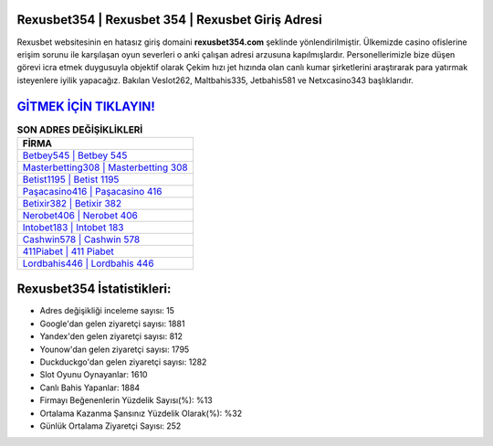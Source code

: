 ﻿Rexusbet354 | Rexusbet 354 | Rexusbet Giriş Adresi
===================================

.. image:: images/rexusbet-giris.jpg
   :width: 600
   
Rexusbet websitesinin en hatasız giriş domaini **rexusbet354.com** şeklinde yönlendirilmiştir. Ülkemizde casino ofislerine erişim sorunu ile karşılaşan oyun severleri o anki çalışan adresi arzusuna kapılmışlardır. Personellerimizle bize düşen görevi icra etmek duygusuyla objektif olarak Çekim hızı jet hızında olan canlı kumar şirketlerini araştırarak para yatırmak isteyenlere iyilik yapacağız. Bakılan Veslot262, Maltbahis335, Jetbahis581 ve Netxcasino343 başlıklarıdır.

`GİTMEK İÇİN TIKLAYIN! <https://urlday.cc/git>`_
==============

.. list-table:: **SON ADRES DEĞİŞİKLİKLERİ**
   :widths: 100
   :header-rows: 1

   * - FİRMA
   * - `Betbey545 | Betbey 545 <betbey545-betbey-545-betbey-giris-adresi.html>`_
   * - `Masterbetting308 | Masterbetting 308 <masterbetting308-masterbetting-308-masterbetting-giris-adresi.html>`_
   * - `Betist1195 | Betist 1195 <betist1195-betist-1195-betist-giris-adresi.html>`_	 
   * - `Paşacasino416 | Paşacasino 416 <pasacasino416-pasacasino-416-pasacasino-giris-adresi.html>`_	 
   * - `Betixir382 | Betixir 382 <betixir382-betixir-382-betixir-giris-adresi.html>`_ 
   * - `Nerobet406 | Nerobet 406 <nerobet406-nerobet-406-nerobet-giris-adresi.html>`_
   * - `Intobet183 | Intobet 183 <intobet183-intobet-183-intobet-giris-adresi.html>`_	 
   * - `Cashwin578 | Cashwin 578 <cashwin578-cashwin-578-cashwin-giris-adresi.html>`_
   * - `411Piabet | 411 Piabet <411piabet-411-piabet-piabet-giris-adresi.html>`_
   * - `Lordbahis446 | Lordbahis 446 <lordbahis446-lordbahis-446-lordbahis-giris-adresi.html>`_
	 
Rexusbet354 İstatistikleri:
===================================	 
* Adres değişikliği inceleme sayısı: 15
* Google'dan gelen ziyaretçi sayısı: 1881
* Yandex'den gelen ziyaretçi sayısı: 812
* Younow'dan gelen ziyaretçi sayısı: 1795
* Duckduckgo'dan gelen ziyaretçi sayısı: 1282
* Slot Oyunu Oynayanlar: 1610
* Canlı Bahis Yapanlar: 1884
* Firmayı Beğenenlerin Yüzdelik Sayısı(%): %13
* Ortalama Kazanma Şansınız Yüzdelik Olarak(%): %32
* Günlük Ortalama Ziyaretçi Sayısı: 252

